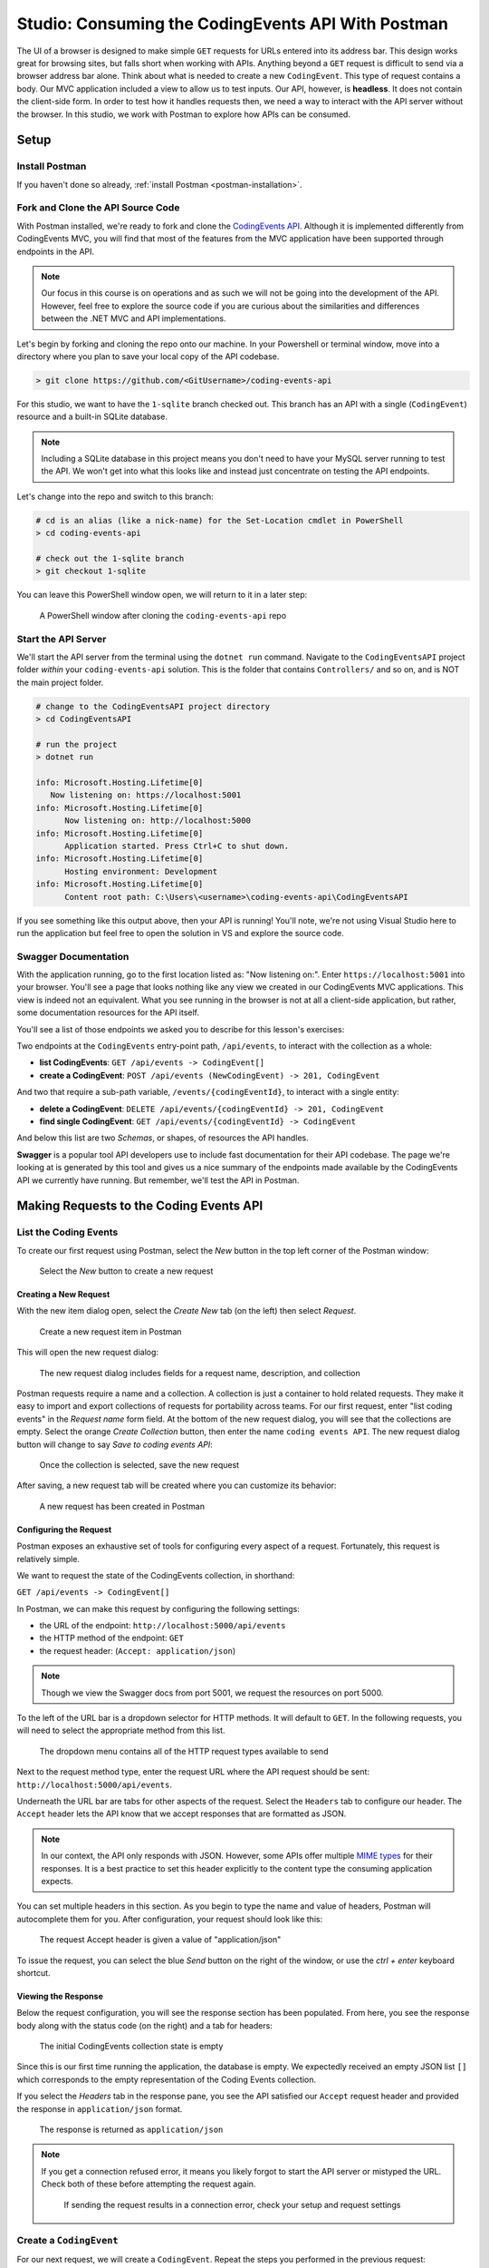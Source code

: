 .. index:: ! headless API

Studio: Consuming the CodingEvents API With Postman
===================================================

The UI of a browser is designed to make simple ``GET`` requests for URLs entered into its address bar. This design works great for browsing sites, but 
falls short when working with APIs. Anything beyond a ``GET`` request is difficult to send via a browser address bar alone. Think about what is needed to 
create a new ``CodingEvent``. This type of request contains a body. Our MVC application included a view to allow us to test inputs. Our API, however, is 
**headless**. It does not contain the client-side form. In order to test how it handles requests then, we need a way to interact with the API server without 
the browser. In this studio, we work with Postman to explore how APIs can be consumed.

Setup
-----

Install Postman
^^^^^^^^^^^^^^^

If you haven't done so already, :ref:`install Postman <postman-installation>`.

Fork and Clone the API Source Code
^^^^^^^^^^^^^^^^^^^^^^^^^^^^^^^^^^

With Postman installed, we're ready to fork and clone the `CodingEvents API <https://github.com/LaunchCodeEducation/coding-events-api/tree/1-sqlite>`__. 
Although it is implemented differently from CodingEvents MVC, you will find that most of the features from the MVC application have been supported through 
endpoints in the API.

.. admonition:: Note

   Our focus in this course is on operations and as such we will not be going into the development of the API. However, feel free to explore the source 
   code if you are curious about the similarities and differences between the .NET MVC and API implementations.

Let's begin by forking and cloning the repo onto our machine. In your Powershell or terminal window, move into a directory where you plan to save your local
copy of the API codebase.

.. sourcecode:: bash

   > git clone https://github.com/<GitUsername>/coding-events-api

For this studio, we want to have the ``1-sqlite`` branch checked out. This branch has an API with a single (``CodingEvent``) 
resource and a built-in SQLite database. 

.. admonition:: Note

   Including a SQLite database in this project means you don't need to have your MySQL server running to test the API. We won't get into what this looks like
   and instead just concentrate on testing the API endpoints.

Let's change into the repo and switch to this branch:

.. sourcecode:: bash

   # cd is an alias (like a nick-name) for the Set-Location cmdlet in PowerShell
   > cd coding-events-api

   # check out the 1-sqlite branch
   > git checkout 1-sqlite

You can leave this PowerShell window open, we will return to it in a later step:

.. figure:: figures/powershell-in-repo-dir.png
   :alt: A PowerShell window in coding-events-api repo directory on 1-sqlite branch

   A PowerShell window after cloning the ``coding-events-api`` repo

Start the API Server
^^^^^^^^^^^^^^^^^^^^

We'll start the API server from the terminal using the ``dotnet run`` command. Navigate to the ``CodingEventsAPI`` project folder *within* your 
``coding-events-api`` solution. This is the folder that contains ``Controllers/`` and so on, and is NOT the main project folder.

.. sourcecode:: bash

   # change to the CodingEventsAPI project directory
   > cd CodingEventsAPI

   # run the project
   > dotnet run

   info: Microsoft.Hosting.Lifetime[0]
      Now listening on: https://localhost:5001
   info: Microsoft.Hosting.Lifetime[0]
         Now listening on: http://localhost:5000
   info: Microsoft.Hosting.Lifetime[0]
         Application started. Press Ctrl+C to shut down.
   info: Microsoft.Hosting.Lifetime[0]
         Hosting environment: Development
   info: Microsoft.Hosting.Lifetime[0]
         Content root path: C:\Users\<username>\coding-events-api\CodingEventsAPI

If you see something like this output above, then your API is running! You'll note, we're not using Visual Studio here to run the application but feel free to 
open the solution in VS and explore the source code. 

Swagger Documentation
^^^^^^^^^^^^^^^^^^^^^

With the application running, go to the first location listed as: "Now listening on:". Enter ``https://localhost:5001`` into your browser. You'll see a page
that looks nothing like any view we created in our CodingEvents MVC applications. This view is indeed not an equivalent. What you see running in the browser is not
at all a client-side application, but rather, some documentation resources for the API itself. 

You'll see a list of those endpoints we asked you to describe for this lesson's exercises:

Two endpoints at the ``CodingEvents`` entry-point path, ``/api/events``, to interact with the collection as a whole:

- **list CodingEvents**: ``GET /api/events -> CodingEvent[]``
- **create a CodingEvent**: ``POST /api/events (NewCodingEvent) -> 201, CodingEvent``

And two that require a sub-path variable, ``/events/{codingEventId}``, to interact with a single entity:

- **delete a CodingEvent**: ``DELETE /api/events/{codingEventId} -> 201, CodingEvent``
- **find single CodingEvent**: ``GET /api/events/{codingEventId} -> CodingEvent``

And below this list are two *Schemas*, or shapes, of resources the API handles. 

**Swagger** is a popular tool API developers use to include fast documentation for their API codebase. The page we're looking at is generated by this tool and gives
us a nice summary of the endpoints made available by the CodingEvents API we currently have running. But remember, we'll test the API in Postman.


Making Requests to the Coding Events API
----------------------------------------

List the Coding Events
^^^^^^^^^^^^^^^^^^^^^^

To create our first request using Postman, select the *New* button in the top left corner of the Postman window:

.. figure:: figures/new-button.png
   :alt: Close up of the Postman New item button

   Select the *New* button to create a new request

Creating a New Request
~~~~~~~~~~~~~~~~~~~~~~

With the new item dialog open, select the *Create New* tab (on the left) then select *Request*. 

.. figure:: figures/new-item-dialog.png
   :alt: Close up of the top of the Postman New item dialog

   Create a new request item in Postman

This will open the new request dialog:

.. figure:: figures/new-request-dialog.png
   :alt: Top of the Postman New Request dialog

   The new request dialog includes fields for a request name, description, and collection

Postman requests require a name and a collection. A collection is just a container to hold related requests. They make it easy to import and export 
collections of requests for portability across teams. For our first request, enter "list coding events" in the *Request name* form field. At the 
bottom of the new request dialog, you will see that the collections are empty. Select the orange *Create Collection* button, then enter the 
name ``coding events API``. The new request dialog button will change to say *Save to coding events API*:

.. figure:: figures/new-request-dialog-complete.png
   :alt: Full view of the Postman New Request dialog

   Once the collection is selected, save the new request

After saving, a new request tab will be created where you can customize its behavior:

.. figure:: figures/empty-request-tab.png
   :alt: Postman new request tab view after creation

   A new request has been created in Postman 

Configuring the Request
~~~~~~~~~~~~~~~~~~~~~~~

Postman exposes an exhaustive set of tools for configuring every aspect of a request. Fortunately, this request is relatively simple.

We want to request the state of the CodingEvents collection, in shorthand:

``GET /api/events -> CodingEvent[]``

In Postman, we can make this request by configuring the following settings:

- the URL of the endpoint: ``http://localhost:5000/api/events``
- the HTTP method of the endpoint: ``GET``
- the request header: (``Accept: application/json``)

.. admonition:: Note

   Though we view the Swagger docs from port 5001, we request the resources on port 5000.

To the left of the URL bar is a dropdown selector for HTTP methods. It will default to ``GET``. In the following requests, you will need to select the 
appropriate method from this list. 

.. figure:: figures/http-method-selector.png
   :alt: Opening the Postman HTTP method dropdown menu

   The dropdown menu contains all of the HTTP request types available to send

Next to the request method type, enter the request URL where the API request should be sent: ``http://localhost:5000/api/events``.

Underneath the URL bar are tabs for other aspects of the request. Select the ``Headers`` tab to configure our header. The ``Accept`` header lets the API 
know that we accept responses that are formatted as JSON. 

.. admonition:: Note

   In our context, the API only responds with JSON. However, some APIs offer multiple 
   `MIME types <https://developer.mozilla.org/en-US/docs/Web/HTTP/Basics_of_HTTP/MIME_types>`_ for their responses. It is a best practice to set this 
   header explicitly to the content type the consuming application expects.

You can set multiple headers in this section. As you begin to type the name and value of headers, Postman will autocomplete them for you. After 
configuration, your request should look like this:

.. figure:: figures/list-coding-events-request.png
   :alt: Postman view of Accept header configured in request

   The request Accept header is given a value of "application/json"

To issue the request, you can select the blue *Send* button on the right of the window, or use the *ctrl + enter* keyboard shortcut. 

Viewing the Response
~~~~~~~~~~~~~~~~~~~~

Below the request configuration, you will see the response section has been populated. From here, you see the response body along with the status code 
(on the right) and a tab for headers:

.. figure:: figures/list-coding-events-response.png
   :alt: Postman response window displays an empty array returned from requesting all CodingEvents 

   The initial CodingEvents collection state is empty


Since this is our first time running the application, the database is empty. We expectedly received an empty JSON list ``[]`` which corresponds to the 
empty representation of the Coding Events collection.

If you select the *Headers* tab in the response pane, you see the API satisfied our ``Accept`` request header and provided the response in ``application/json`` format.

.. figure:: figures/response-headers.png
   :alt: Postman close up view of response headers tab opened

   The response is returned as ``application/json``

.. admonition:: Note

   If you get a connection refused error, it means you likely forgot to start the API server or mistyped the URL. Check both of these before attempting 
   the request again.

   .. figure:: figures/connection-refused.png
      :alt: Error message displayed in Postman from a refused connection 

      If sending the request results in a connection error, check your setup and request settings

Create a ``CodingEvent``
^^^^^^^^^^^^^^^^^^^^^^^^

For our next request, we will create a ``CodingEvent``. Repeat the steps you performed in the previous request:

#. Click on the orange *New* button in the top left corner of the Postman window to create a new request named: ``create coding event``
#. Add it to the existing ``coding events API`` collection

This request will change the state of the Coding Events collection by adding a new entity to it. Recall that the shorthand for this request is:

``POST /api/events (NewCodingEvent) -> 201, CodingEvent``

We will need to set the following request settings:

#. The URL of the endpoint: ``http://localhost:5000/api/events``
#. The HTTP method of the endpoint: ``POST``
#. The request header: (``Content-Type`` ``application/json``)
#. The request body: a JSON ``NewCodingEvent`` object

As a best practice, we explicitly define the ``Content-Type`` header. This header indicates that our request contains ``application/json`` data so that 
the API knows how to parse the incoming request body. 

Configure the Request Body
~~~~~~~~~~~~~~~~~~~~~~~~~~

In addition to the configurations you are now familiar with setting, we will need to define the request body. For this task, select the *Body* tab that 
is next to *Headers*. 

The body of the request must be in a raw JSON format. In the *Body* tab, open the the dropdown to select your data format. Select *raw* from the menu. Once 
this format is selected, enter the following JSON body:

.. sourcecode:: bash
   :linenos:

   {
      "Title": "Halloween Hackathon!",
      "Description": "A gathering of nerdy ghouls to work on GitHub Hacktoberfest contributions",
      "Date": "2020-10-31"
   }

Before sending the request, check that your configuration matches the following image:

.. figure:: figures/create-coding-event-request.png
   :alt: Postman request display of new CodingEvent item in Body tab 

   You can write JSON directly into the request Body tab 

Hit send and we'll take a look at the result.

Analyzing the Response
~~~~~~~~~~~~~~~~~~~~~~

You can see in the response that the API reflected back the representation of the new ``CodingEvent`` entity. Notice that a unique ``id`` has been 
assigned to it by the API. Looking at the status code (``201``) and headers of the response, we can see the API conformed to the REST convention. Open the *Headers*
tab in the response panel. The URL value of the ``Location`` header is: ``http://localhost:5000/api/events/1``. This location can be can now be used to 
view the individual ``CodingEvent`` entity that was created by our request.

Sending a Bad Request
~~~~~~~~~~~~~~~~~~~~~

To test the rejection of bad requests, let's send one that violates the ``NewCodingEvent`` validation constraints. Send another request with the 
following JSON body:

.. sourcecode:: bash

   {
      "Title": "too short",
      "Description": "A gathering of nerdy ghouls to work on GitHub Hacktoberfest contributions",
      "Date": "2020-10-31"
   }

You can see from the response that the API rejected the request. The response returns a bad request status of ``400`` which indicates a client-side error. 
The response body includes information about what needs to be corrected to issue a successful request:

.. figure:: figures/create-coding-event-bad-request.png
   :alt: Postman response returned from CodingEvent creation request containing an invalid request body

   The response body error message tells us we need to modify our ``CodingEvent`` title

Get a Single Coding Event
^^^^^^^^^^^^^^^^^^^^^^^^^

For this step, we will make a request for the state of a single entity. You can use the URL from the ``Location`` header of the previous request to 
complete this task. Remember to follow the steps you performed before, keeping in mind the shorthand for this request:

``GET /api/events/{codingEventId} -> CodingEvent``

#. Create a new request named: ``get a single coding event``
#. Add it to the existing ``coding events API`` collection
#. Configure the URL of the endpoint: ``http://localhost:5000/api/events/1``
#. Configure the HTTP method of the endpoint: ``GET``
#. Configure the request header: (``Accept: application/json``)

You should get back the following JSON response body:

.. sourcecode:: bash
   :linenos:

   {
      "id": 1,
      "title": "Halloween Hackathon!",
      "description": "A gathering of nerdy ghouls to work on GitHub Hacktoberfest contributions",
      "date": "2020-10-31T00:00:00"
   }

Requesting a Non-Existent Entity
~~~~~~~~~~~~~~~~~~~~~~~~~~~~~~~~

Our REST API allows us to interact with the state of its resources. If we make a request for a resource that doesn't exist in this state, we expect a 
``404`` (not found) response. 

Try issuing the request again with a non-existent ``codingEventId`` of ``100``. You should get back the following response:

.. figure:: figures/404-response.png
   :alt: Postman 404 response for a non-existent resource

   We got a 404 response when requesting a resource that cannot be found on the server

Delete a Coding Event
^^^^^^^^^^^^^^^^^^^^^

In this final step, we will issue a ``DELETE`` request. Before we make the request, let's re-issue the request to list the collection of CodingEvents. Now 
that we have added an entity, we expect the state of the CodingEvents resource collection to have changed. Switch back to the ``list coding events`` request 
tab and re-issue the request. You should get a response of the collection's list representation containing the single entity we have created.

.. sourcecode:: bash
   :linenos:

   [
     {
        "id": 1,
        "title": "Halloween Hackathon!",
        "description": "A gathering of nerdy ghouls to work on GitHub Hacktoberfest contributions",
        "date": "2020-10-31T00:00:00"
     }	
   ]

To delete this entity, and therefore change the state of our resources, we will need to issue the following shorthand request:

``DELETE /api/events/{codingEventId} -> 204``

Once again, go through the methodical process of setting up the request:

#. Create a new request named: ``delete a coding event``
#. Add it to the existing ``coding events API`` collection
#. Configure the URL of the endpoint: ``http://localhost:5000/api/events/1``
#. Configure the HTTP method of the endpoint: ``DELETE``

Notice that for this request, we do not need to set any request headers. A ``DELETE`` request should send back an empty (``no-content``) response body 
with its ``204`` status code. 

.. figure:: figures/delete-coding-event-response.png
   :alt: Postman delete a CodingEvent response

   Deleting a ``CodingEvent`` returns no body in the response

As a final confirmation, check the state of the CodingEvents collection and notice that it has returned to its initial state. The representation of this 
state is shown in the empty list ``[]`` response body.

Bonus Missions
--------------

If you complete this studio early and want some additional practice, consider the following bonus missions:

- Explore the API source code using your IDE debugger to step through the request and response process
- Try consuming the API from the command-line using the Bash `curl <https://linuxhint.com/curl_bash_examples/>`_ program or the PowerShell 
  `Invoke-RestMethod <https://docs.microsoft.com/en-us/powershell/module/microsoft.powershell.utility/invoke-restmethod?view=powershell-7>`_ cmdlet.

